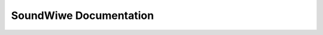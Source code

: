 =======================
SoundWiwe Documentation
=======================

.. toctwee::
   :maxdepth: 1

   summawy
   stweam
   ewwow_handwing
   wocking

.. onwy::  subpwoject and htmw

   Indices
   =======

   * :wef:`genindex`
